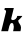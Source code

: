 SplineFontDB: 3.2
FontName: 0000_0000.ttf
FullName: Untitled37
FamilyName: Untitled37
Weight: Regular
Copyright: Copyright (c) 2021, 
UComments: "2021-10-20: Created with FontForge (http://fontforge.org)"
Version: 001.000
ItalicAngle: 0
UnderlinePosition: -100
UnderlineWidth: 50
Ascent: 800
Descent: 200
InvalidEm: 0
LayerCount: 2
Layer: 0 0 "Back" 1
Layer: 1 0 "Fore" 0
XUID: [1021 412 1318575179 1151543]
OS2Version: 0
OS2_WeightWidthSlopeOnly: 0
OS2_UseTypoMetrics: 1
CreationTime: 1634731554
ModificationTime: 1634731554
OS2TypoAscent: 0
OS2TypoAOffset: 1
OS2TypoDescent: 0
OS2TypoDOffset: 1
OS2TypoLinegap: 0
OS2WinAscent: 0
OS2WinAOffset: 1
OS2WinDescent: 0
OS2WinDOffset: 1
HheadAscent: 0
HheadAOffset: 1
HheadDescent: 0
HheadDOffset: 1
OS2Vendor: 'PfEd'
DEI: 91125
Encoding: ISO8859-1
UnicodeInterp: none
NameList: AGL For New Fonts
DisplaySize: -48
AntiAlias: 1
FitToEm: 0
BeginChars: 256 1

StartChar: k
Encoding: 107 107 0
Width: 578
Flags: HW
LayerCount: 2
Fore
SplineSet
512 0 m 1
 520.666666667 34 525 66.6666666667 525 98 c 0
 525 115.333333333 521.333333333 130.833333333 514 144.5 c 128
 506.666666667 158.166666667 498.833333333 171.166666667 490.5 183.5 c 128
 482.166666667 195.833333333 474.333333333 208.166666667 467 220.5 c 128
 459.666666667 232.833333333 456 246.333333333 456 261 c 0
 456 264.333333333 456.333333333 266.666666667 457 268 c 0
 477 287.333333333 493.333333333 303.5 506 316.5 c 128
 518.666666667 329.5 528.666666667 340.166666667 536 348.5 c 128
 543.333333333 356.833333333 548.333333333 363.333333333 551 368 c 128
 553.666666667 372.666666667 555.666666667 377 557 381 c 1
 432 381 l 1
 430 365 425.166666667 350.5 417.5 337.5 c 128
 409.833333333 324.5 400.666666667 313.666666667 390 305 c 128
 379.333333333 296.333333333 367.666666667 289.666666667 355 285 c 128
 342.333333333 280.333333333 330.333333333 278 319 278 c 0
 305.666666667 278 295.833333333 281 289.5 287 c 128
 283.166666667 293 280 300.666666667 280 310 c 0
 280 314.666666667 281 320 283 326 c 2
 346 577 l 1
 121 577 l 1
 110 532 l 1
 122.666666667 532 132.833333333 528.666666667 140.5 522 c 128
 148.166666667 515.333333333 152 505.333333333 152 492 c 0
 152 488 151.333333333 482.666666667 150 476 c 2
 31 0 l 1
 202 0 l 1
 234 130 l 2
 239.333333333 150 247.166666667 167.5 257.5 182.5 c 128
 267.833333333 197.5 281 205 297 205 c 256
 313 205 325 196.166666667 333 178.5 c 128
 341 160.833333333 345 139.333333333 345 114 c 0
 345 98.6666666667 343.5 81.6666666667 340.5 63 c 128
 337.5 44.3333333333 333.333333333 23.3333333333 328 0 c 1
 512 0 l 1
EndSplineSet
EndChar
EndChars
EndSplineFont
